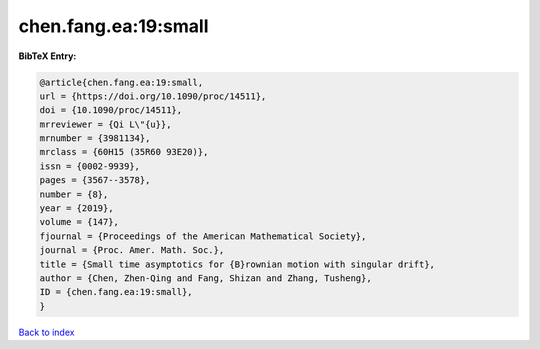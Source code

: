 chen.fang.ea:19:small
=====================

.. :cite:t:`chen.fang.ea:19:small`

.. bibliography:: ../../All.bib

**BibTeX Entry:**

.. code-block:: bibtex

   @article{chen.fang.ea:19:small,
   url = {https://doi.org/10.1090/proc/14511},
   doi = {10.1090/proc/14511},
   mrreviewer = {Qi L\"{u}},
   mrnumber = {3981134},
   mrclass = {60H15 (35R60 93E20)},
   issn = {0002-9939},
   pages = {3567--3578},
   number = {8},
   year = {2019},
   volume = {147},
   fjournal = {Proceedings of the American Mathematical Society},
   journal = {Proc. Amer. Math. Soc.},
   title = {Small time asymptotics for {B}rownian motion with singular drift},
   author = {Chen, Zhen-Qing and Fang, Shizan and Zhang, Tusheng},
   ID = {chen.fang.ea:19:small},
   }

`Back to index <../index>`_
